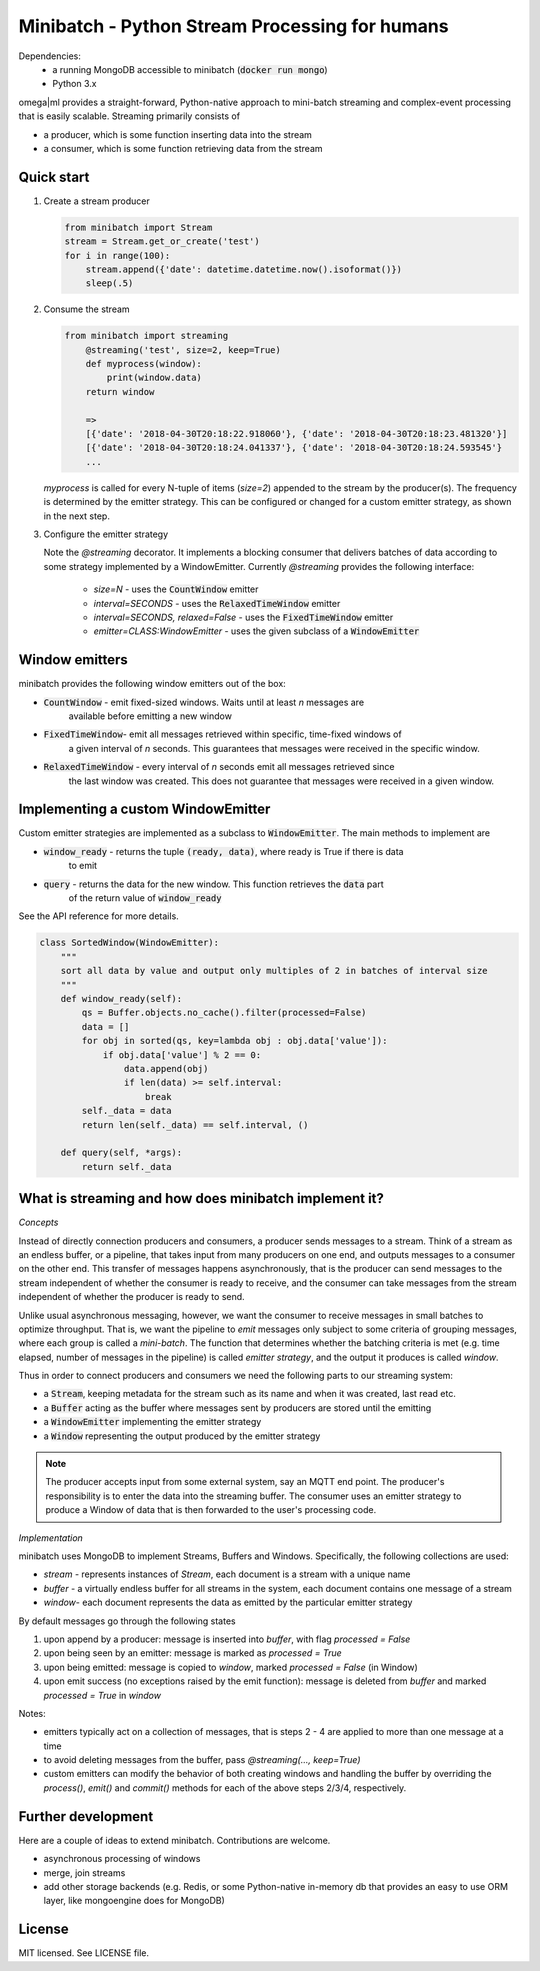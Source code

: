 Minibatch - Python Stream Processing for humans
===============================================  
  
Dependencies:  
    * a running MongoDB accessible to minibatch (:code:`docker run mongo`)
    * Python 3.x
  
omega|ml provides a straight-forward, Python-native approach to mini-batch streaming and complex-event  
processing that is easily scalable. Streaming primarily consists of  
  
* a producer, which is some function inserting data into the stream  
* a consumer, which is some function retrieving data from the stream  
  
Quick start  
-----------  
  
1. Create a stream producer

   .. code::
  
        from minibatch import Stream  
        stream = Stream.get_or_create('test')  
        for i in range(100):  
            stream.append({'date': datetime.datetime.now().isoformat()})  
            sleep(.5)  
  
2. Consume the stream  

   .. code::

        from minibatch import streaming  
	    @streaming('test', size=2, keep=True)  
	    def myprocess(window):  
	        print(window.data)  
	    return window  
  
	    =>  
	    [{'date': '2018-04-30T20:18:22.918060'}, {'date': '2018-04-30T20:18:23.481320'}]  
	    [{'date': '2018-04-30T20:18:24.041337'}, {'date': '2018-04-30T20:18:24.593545'}  
	    ...  

   `myprocess` is called for every N-tuple of items (`size=2`)  appended to the stream by the producer(s).
   The frequency is determined by the emitter strategy. This can be configured or changed for a custom
   emitter strategy, as shown in the next step.
  
3. Configure the emitter strategy  
  
   Note the `@streaming` decorator. It implements a blocking consumer that delivers batches
   of data according to some strategy implemented by a WindowEmitter. Currently `@streaming`
   provides the following interface:
	  
    * `size=N` - uses the :code:`CountWindow` emitter
    * `interval=SECONDS` - uses the :code:`RelaxedTimeWindow` emitter
    * `interval=SECONDS, relaxed=False` - uses the :code:`FixedTimeWindow` emitter
    * `emitter=CLASS:WindowEmitter` - uses the given subclass of a :code:`WindowEmitter`
 
Window emitters
---------------
 
minibatch provides the following window emitters out of the box:  
  
* :code:`CountWindow` - emit fixed-sized windows. Waits until at least *n* messages are  
   available before emitting a new window  
* :code:`FixedTimeWindow`- emit all messages retrieved within specific, time-fixed windows of  
   a given interval of *n* seconds. This guarantees that messages were received in the specific
   window.  
* :code:`RelaxedTimeWindow` - every interval of *n* seconds emit all messages retrieved since  
   the last window was created. This does not guarantee that messages were received in a given  
   window.  
  
  
Implementing a custom WindowEmitter  
-----------------------------------  
  
Custom emitter strategies are implemented as a subclass to :code:`WindowEmitter`. The main methods  
to implement are  
  
* :code:`window_ready` - returns the tuple :code:`(ready, data)`, where ready is True if there is data  
     to emit  
* :code:`query` - returns the data for the new window. This function retrieves the :code:`data` part  
     of the return value of :code:`window_ready`  
  
See the API reference for more details.  
  
.. code::  
  
    class SortedWindow(WindowEmitter):  
        """  
        sort all data by value and output only multiples of 2 in batches of interval size  
        """  
        def window_ready(self):  
            qs = Buffer.objects.no_cache().filter(processed=False)  
            data = []  
            for obj in sorted(qs, key=lambda obj : obj.data['value']):  
                if obj.data['value'] % 2 == 0:  
                    data.append(obj)  
                    if len(data) >= self.interval:  
                        break  
            self._data = data  
            return len(self._data) == self.interval, ()  
  
        def query(self, *args):  
            return self._data  
  
  
What is streaming and how does minibatch implement it?  
------------------------------------------------------  

*Concepts*
 
Instead of directly connection producers and consumers, a producer sends messages to a stream. Think  
of a stream as an endless buffer, or a pipeline, that takes input from many producers on one end, and  
outputs messages to a consumer on the other end. This transfer of messages happens asynchronously, that  
is the producer can send messages to the stream independent of whether the consumer is ready to receive, and the  consumer can take messages from the stream independent of whether the producer is ready to send.  
  
Unlike usual asynchronous messaging, however, we want the consumer to receive messages in small batches to optimize throughput. That is, we want the pipeline to *emit* messages only subject to some criteria
of grouping messages, where each group is called a *mini-batch*. The function that determines whether the  
batching criteria is met (e.g. time elapsed, number of messages in the pipeline) is called *emitter strategy*,  
and the output it produces is called *window*.  
  
Thus in order to connect producers and consumers we need the following parts to our streaming system:  
  
* a :code:`Stream`, keeping metadata for the stream such as its name and when it was created, last read etc.
* a :code:`Buffer` acting as the buffer where messages sent by producers are stored until the emitting  
* a :code:`WindowEmitter` implementing the emitter strategy  
* a :code:`Window` representing the output produced by the emitter strategy  
     
.. note::  
  
    The producer accepts input from some external system, say an MQTT end point. The producer's responsibility is to enter the data into the streaming buffer.
    The consumer uses an emitter strategy to produce a Window of data that is then forwarded to the user's processing code.

*Implementation*

minibatch uses MongoDB to implement Streams, Buffers and Windows. Specifically, the following collections are used:

* `stream` - represents instances of `Stream`, each document is a stream with a unique name
* `buffer` - a virtually endless buffer for all streams in the system, each document contains one message of a stream
* `window`- each document represents the data as emitted by the particular emitter strategy

By default messages go through the following states

1. upon append by a producer: message is inserted into `buffer`, with flag `processed = False`
2. upon being seen by an emitter: message is marked as `processed = True`
3. upon being emitted: message is copied to `window`, marked `processed = False` (in Window)
4. upon emit success (no exceptions raised by the emit function): message is deleted from `buffer`
   and marked `processed = True` in `window`

Notes:

* emitters typically act on a collection of messages, that is steps 2 - 4 are applied to more
  than one message at a time

* to avoid deleting messages from the buffer, pass `@streaming(..., keep=True)`

* custom emitters can modify the behavior of both creating windows and handling the buffer by
  overriding the `process()`, `emit()` and `commit()` methods for each of the above steps
  2/3/4, respectively.

Further development
-------------------

Here are a couple of ideas to extend minibatch. Contributions are welcome.

* asynchronous processing of windows
* merge, join streams
* add other storage backends (e.g. Redis, or some Python-native in-memory db that provides an easy to use ORM layer, like mongoengine does for MongoDB)

License
-------

MIT licensed. See LICENSE file.



